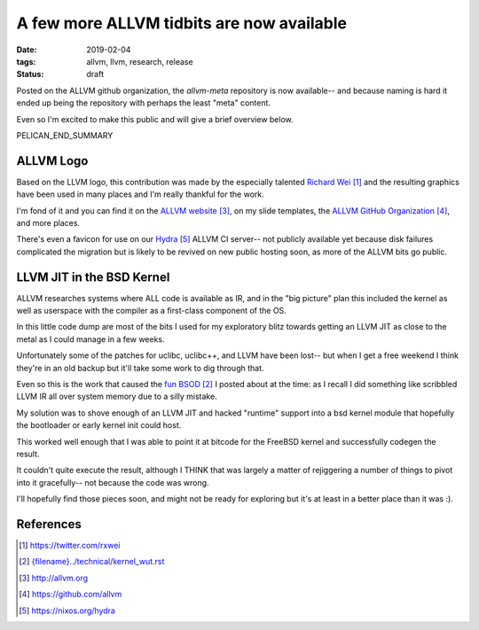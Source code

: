 A few more ALLVM tidbits are now available
###########################################

:date: 2019-02-04
:tags: allvm, llvm, research, release
:status: draft

Posted on the ALLVM github organization,
the `allvm-meta` repository is now available--
and because naming is hard it ended up being
the repository with perhaps the least "meta" content.

Even so I'm excited to make this public
and will give a brief overview below.

PELICAN_END_SUMMARY

ALLVM Logo
----------

Based on the LLVM logo, this contribution was made by the
especially talented `Richard Wei`_ and the resulting graphics
have been used in many places and I'm really thankful for the work.

I'm fond of it and you can find it on the `ALLVM website`_,
on my slide templates, the `ALLVM GitHub Organization`_,
and more places.

There's even a favicon for use on our `Hydra`_ ALLVM CI server--
not publicly available yet because disk failures complicated the migration
but is likely to be revived on new public hosting soon,
as more of the ALLVM bits go public.

LLVM JIT in the BSD Kernel
--------------------------

ALLVM researches systems where ALL code is available as IR,
and in the "big picture" plan this included the kernel as well as userspace
with the compiler as a first-class component of the OS.

In this little code dump are most of the bits I used for my exploratory
blitz towards getting an LLVM JIT as close to the metal as I could
manage in a few weeks.

Unfortunately some of the patches for uclibc, uclibc++, and LLVM
have been lost-- but when I get a free weekend I think they're
in an old backup but it'll take some work to dig through that.

Even so this is the work that caused the `fun BSOD`_ I posted
about at the time: as I recall I did something like scribbled
LLVM IR all over system memory due to a silly mistake.

My solution was to shove enough of an LLVM JIT and hacked "runtime" support
into a bsd kernel module that hopefully the bootloader or early
kernel init could host.

This worked well enough that I was able to point it at bitcode
for the FreeBSD kernel and successfully codegen the result.

It couldn't quite execute the result, although I THINK that
was largely a matter of rejiggering a number of things to
pivot into it gracefully--  not because the code was wrong.

I'll hopefully find those pieces soon,
and might not be ready for exploring but it's
at least in a better place than it was :).


References
----------
.. target-notes::

.. _allvm-meta: https://github.com/allvm/allvm-meta
.. _Richard Wei: https://twitter.com/rxwei
.. _fun BSOD: {filename}../technical/kernel_wut.rst
.. _ALLVM website: http://allvm.org
.. _ALLVM GitHub Organization: https://github.com/allvm
.. _hydra: https://nixos.org/hydra
